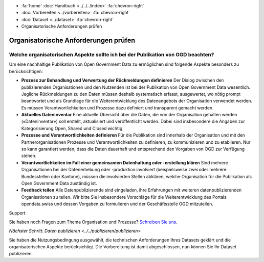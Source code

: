 .. container:: custom-breadcrumbs

   - :fa:`home` :doc:`Handbuch <../../../index>` :fa:`chevron-right`
   - :doc:`Vorbereiten <../vorbereiten>` :fa:`chevron-right`
   - :doc:`Dataset <../dataset>` :fa:`chevron-right`
   - Organisatorische Anforderungen prüfen

*************************************
Organisatorische Anforderungen prüfen
*************************************

Welche organisatorischen Aspekte sollte ich bei der Publikation von OGD beachten?
=================================================================================

.. container:: Intro

    Um eine nachhaltige Publikation von Open Government Data zu ermöglichen sind
    folgende Aspekte besonders zu berücksichtigen:

    - **Prozess zur Behandlung und Verwertung der Rückmeldungen definieren**
      Der Dialog zwischen den publizierenden Organisationen und den Nutzenden
      ist bei der Publikation von Open Government Data wesentlich. Jegliche
      Rückmeldungen zu den Daten müssen deshalb systematisch erfasst, ausgewertet,
      wo nötig prompt beantwortet und als Grundlage für die Weiterentwicklung
      des Datenangebots der Organisation verwendet werden. Es müssen Verantwortlichkeiten
      und Prozesse dazu definiert und transparent gemacht werden.
    - **Aktuelles Dateninventar**
      Eine aktuelle Übersicht über die Daten, die von der Organisation
      gehalten werden («Dateninventar») soll erstellt, aktualisiert und
      veröffentlicht werden. Dabei sind insbesondere die Angaben zur
      Kategorisierung Open, Shared und Closed wichtig.
    - **Prozesse und Verantwortlichkeiten definieren**
      Für die Publikation sind innerhalb der Organisation und mit den
      Partnerorganisationen Prozesse und Verantwortlichkeiten zu definieren, zu
      kommunizieren und zu etablieren. Nur so kann garantiert werden, dass die
      Daten dauerhaft und entsprechend den Vorgaben von OGD zur Verfügung stehen.
    - **Verantwortlichkeiten im Fall einer gemeinsamen Datenhaltung oder -erstellung klären**
      Sind mehrere Organisationen bei der Datenerhebung oder -produktion
      involviert (beispielsweise zwei oder mehrere Bundesstellen oder Kantone),
      müssen die involvierten Stellen abklären, welche Organisation für die Publikation
      als Open Government Data zuständig ist.
    - **Feedback teilen**
      Alle Datenpublizierende sind eingeladen, ihre Erfahrungen mit weiteren
      datenpublizierenden Organisationen zu teilen. Wir bitte Sie insbesondere Vorschläge
      für die Weiterentwicklung des Portals opendata.swiss und dessen Vorgaben zu
      formulieren und der Geschäftsstelle OGD mitzuteilen.

.. container:: support

   Support

Sie haben noch Fragen zum Thema Organisation und Prozesse?
`Schreiben Sie uns <mailto:opendata@bfs.admin.ch>`__.

.. container:: teaser

   `Nächster Schritt: Daten publizieren <../../publizieren/publizieren>`

Sie haben die Nutzungsbedingung ausgewählt, die technischen Anforderungen
Ihres Datasets geklärt und die organisatorischen Aspekte berücksichtigt.
Die Vorbereitung ist damit abgeschlossen,
nun können Sie Ihr Dataset publizieren.
